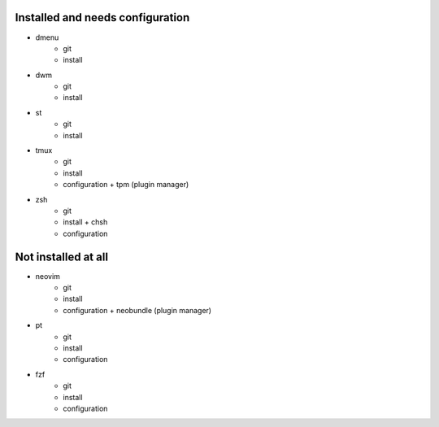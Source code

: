 
Installed and needs configuration
=================================

* dmenu
	* git
	* install
* dwm
	* git
	* install
* st
	* git
	* install
* tmux
	* git
	* install
	* configuration + tpm (plugin manager)
* zsh
	* git
	* install + chsh
	* configuration


Not installed at all
====================

* neovim
	* git
	* install
	* configuration + neobundle (plugin manager)
* pt
	* git
	* install
	* configuration
* fzf
	* git
	* install
	* configuration
